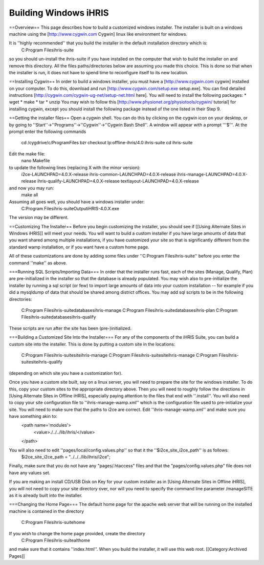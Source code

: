 Building Windows iHRIS
======================

==Overview==
This page describes how to build a customized windows installer.  The installer is built on a windows machine using the [http://www.cygwin.com Cygwin] linux like environment for windows.  

It is ''highly recommended'' that you build the installer in the default installation directory which is: 
 C:\Program Files\ihris-suite
so you should un-install the ihris-suite if you have installed on the computer that wish to build the installer on and remove this directory.  All the files paths/directories below are assuming you made this choice.  This is done so that when the installer is run, it does not have to spend time to reconfigure itself to its new location.

==Installing Cygwin==
In order to build a windows installer, you must have a [http://www.cygwin.com cygwin] installed on your computer.  To do this, download and run [http://www.cygwin.com/setup.exe setup.exe].  You can find detailed instructions [http://cygwin.com/cygwin-ug-net/setup-net.html here].  You will
need to install the following packages:
* wget
* make
* tar
* unzip
You may wish to follow this [http://www.physionet.org/physiotools/cygwin/ tutorial] for installing cygwin, except you should install the following package instead of the one listed in their Step 9.

==Getting the installer files==
Open a cygwin shell.  You can do this by clicking on the cygwin icon on your desktop, or by going to ''Start''->''Programs''->''Cygwin''->''Cygwin Bash Shell''.   A window will appear with a prompt '''$'''.  At the prompt enter the following commands
 cd /cygdrive/c/Program\ Files
 bzr checkout lp:offline-ihris/4.0 ihris-suite
 cd ihris-suite 
Edit the make file:
 nano Makefile 
to update the following lines (replacing X with the minor version):
 i2ce-LAUNCHPAD=4.0.X-release
 ihris-common-LAUNCHPAD=4.0.X-release
 ihris-manage-LAUNCHPAD=4.0.X-release
 ihris-qualify-LAUNCHPAD=4.0.X-release
 textlayout-LAUNCHPAD=4.0.X-release
and now you may run:
 make all

Assuming all goes well, you should have a windows installer under:
 C:\Program Files\ihris-suite\Output\iHRIS-4.0.X.exe
The version may be different.

==Customizing The Installer==
Before you begin customizing the installer, you should see if [[Using Alternate Sites in Windows iHRIS]] will meet your needs.  You will want to build a custom installer if you have large amounts of data that you want shared among multiple installations, if you have customized your site so that is significantly different from the standard wamp installation, or if you want have a custom home page.

All of these customizations are done by adding some files under ''C:\Program Files\ihris-suite'' before you enter the command ''make'' as above.

===Running SQL Scripts/Importing Data===
In order that the installer runs fast, each of the sites (Manage, Qualify, Plan) are pre-initialized in the installer so that the database is already populated.  You may wish also to pre-initialize the installer by running a sql script (or few) to import large amounts of data into your custom installation -- for example if you did a mysqldump of data that should be shared among district offices.  You may add sql scripts to be in the following directories:
 C:\Program Files\ihris-suite\databases\ihris-manage
 C:\Program Files\ihris-suite\databases\ihris-plan
 C:\Program Files\ihris-suite\databases\ihris-qualify
These scripts are run after the site has been (pre-)initialized.

===Building a Customized Site Into the Installer===
For any of the components of the iHRIS Suite, you can build a custom site into the installer.  This is done by putting a custom site in the locations:
 C:\Program Files\ihris-suite\site\ihris-manage
 C:\Program Files\ihris-suite\site\ihris-manage
 C:\Program Files\ihris-suite\site\ihris-qualify
(depending on which site you have a customization for).

Once you have a custom site built, say on a linux server, you will need to prepare the site for the windows installer.  To do this, copy your custom sites to the appropriate directory above.   Then you will need to roughly follow the directions in [Using Alternate Sites in Offline iHRIS], especially paying attention to the files that end with ''.install''.  You will also need to copy your site configuration file to ''ihris-manage-wamp.xml'' which is the configuration file used to pre-initialize your site.  You will need to make sure that the paths to i2ce are correct.  Edit ''ihris-manage-wamp.xml'' and make sure you have something akin to:
 <path name='modules'>
   <value>./../../lib/ihris/</value>
 </path>
You will also need to edit ''pages/local/config.values.php'' so that it the ''$i2ce_site_i2ce_path'' is as follows:
 $i2ce_site_i2ce_path = "../../../lib/ihris/i2ce";
Finally, make sure that you do not have any "pages/.htaccess" files and that the "pages/config.values.php" file does not have any values set.

If you are making an install CD/USB Disk on Key for your custom installer as in [Using Alternate Sites in Offline iHRIS], you will not need to copy your site directory over, nor will you need to specify the command line parameter /manageSITE as it is already built into the installer.

===Changing the Home Page===
The default home page for the apache web server that will be running on the installed machine is contained in the directory
  C:\Program Files\ihris-suite\home
If you wish to change the home page provided, create the directory
  C:\Program Files\ihris-suite\althome
and make sure that it contains ''index.html''.  When you build the installer, it will use this web root.
[[Category:Archived Pages]]
